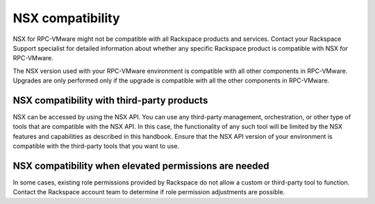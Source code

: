 
NSX compatibility
-----------------

NSX for RPC-VMware might not be compatible with all Rackspace products
and services. Contact your Rackspace Support specialist for detailed
information about whether any specific Rackspace product is compatible
with NSX for RPC-VMware.

The NSX version used with your RPC-VMware environment is compatible with
all other components in RPC-VMware. Upgrades are only performed only if the
upgrade is compatible with all the other components in RPC-VMware.

NSX compatibility with third-party products
~~~~~~~~~~~~~~~~~~~~~~~~~~~~~~~~~~~~~~~~~~~

NSX can be accessed by using the NSX API. You can use any third-party
management, orchestration, or other type of tools that are compatible
with the NSX API. In this case, the functionality of any such tool will
be limited by the NSX features and capabilities as described in this
handbook. Ensure that the NSX API version of your environment is
compatible with the third-party tools that you want to use.

NSX compatibility when elevated permissions are needed
~~~~~~~~~~~~~~~~~~~~~~~~~~~~~~~~~~~~~~~~~~~~~~~~~~~~~~

In some cases, existing role permissions provided by Rackspace do not
allow a custom or third-party tool to function. Contact the Rackspace
account team to determine if role permission adjustments are possible.
